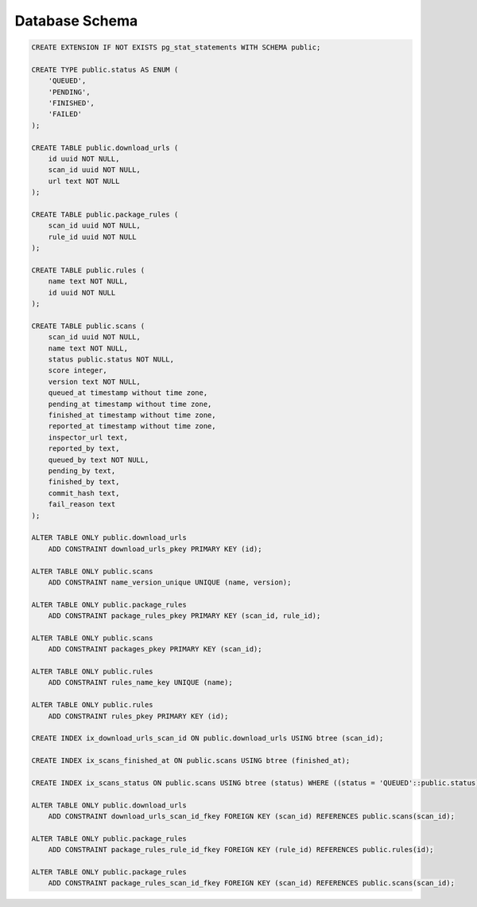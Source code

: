 Database Schema
===============

.. code-block:: sql

    CREATE EXTENSION IF NOT EXISTS pg_stat_statements WITH SCHEMA public;

    CREATE TYPE public.status AS ENUM (
        'QUEUED',
        'PENDING',
        'FINISHED',
        'FAILED'
    );

    CREATE TABLE public.download_urls (
        id uuid NOT NULL,
        scan_id uuid NOT NULL,
        url text NOT NULL
    );

    CREATE TABLE public.package_rules (
        scan_id uuid NOT NULL,
        rule_id uuid NOT NULL
    );

    CREATE TABLE public.rules (
        name text NOT NULL,
        id uuid NOT NULL
    );

    CREATE TABLE public.scans (
        scan_id uuid NOT NULL,
        name text NOT NULL,
        status public.status NOT NULL,
        score integer,
        version text NOT NULL,
        queued_at timestamp without time zone,
        pending_at timestamp without time zone,
        finished_at timestamp without time zone,
        reported_at timestamp without time zone,
        inspector_url text,
        reported_by text,
        queued_by text NOT NULL,
        pending_by text,
        finished_by text,
        commit_hash text,
        fail_reason text
    );

    ALTER TABLE ONLY public.download_urls
        ADD CONSTRAINT download_urls_pkey PRIMARY KEY (id);

    ALTER TABLE ONLY public.scans
        ADD CONSTRAINT name_version_unique UNIQUE (name, version);

    ALTER TABLE ONLY public.package_rules
        ADD CONSTRAINT package_rules_pkey PRIMARY KEY (scan_id, rule_id);

    ALTER TABLE ONLY public.scans
        ADD CONSTRAINT packages_pkey PRIMARY KEY (scan_id);

    ALTER TABLE ONLY public.rules
        ADD CONSTRAINT rules_name_key UNIQUE (name);

    ALTER TABLE ONLY public.rules
        ADD CONSTRAINT rules_pkey PRIMARY KEY (id);

    CREATE INDEX ix_download_urls_scan_id ON public.download_urls USING btree (scan_id);

    CREATE INDEX ix_scans_finished_at ON public.scans USING btree (finished_at);

    CREATE INDEX ix_scans_status ON public.scans USING btree (status) WHERE ((status = 'QUEUED'::public.status) OR (status = 'PENDING'::public.status));

    ALTER TABLE ONLY public.download_urls
        ADD CONSTRAINT download_urls_scan_id_fkey FOREIGN KEY (scan_id) REFERENCES public.scans(scan_id);

    ALTER TABLE ONLY public.package_rules
        ADD CONSTRAINT package_rules_rule_id_fkey FOREIGN KEY (rule_id) REFERENCES public.rules(id);

    ALTER TABLE ONLY public.package_rules
        ADD CONSTRAINT package_rules_scan_id_fkey FOREIGN KEY (scan_id) REFERENCES public.scans(scan_id);

.. image:: /images/schema.svg
   :alt: ER Diagram
   :width: 800px
   :align: center


